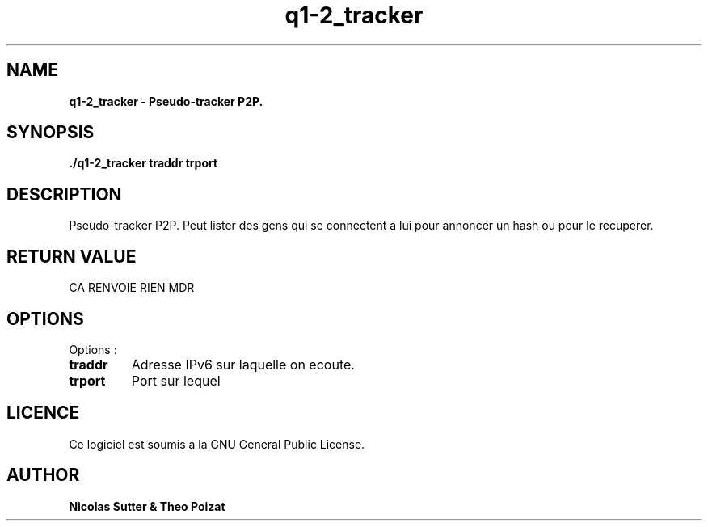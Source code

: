 .TH  q1-2_tracker 3 "December 13, 2016" "Version 1.0" "Manuel de q1-2_tracker"
.SH NAME
.B q1-2_tracker \- Pseudo-tracker P2P.
.SH SYNOPSIS
.B ./q1-2_tracker traddr trport
.SH DESCRIPTION
Pseudo-tracker P2P. Peut lister des gens qui se connectent a lui pour annoncer
un hash ou pour le recuperer.
.SH RETURN VALUE
CA RENVOIE RIEN MDR
.SH OPTIONS
Options :
.TP
\fBtraddr\fP
Adresse IPv6 sur laquelle on ecoute.
.TP
\fBtrport\fP
Port sur lequel
.SH LICENCE
Ce logiciel est soumis a la GNU General Public License.
.SH AUTHOR
\fBNicolas Sutter & Theo Poizat\fP
